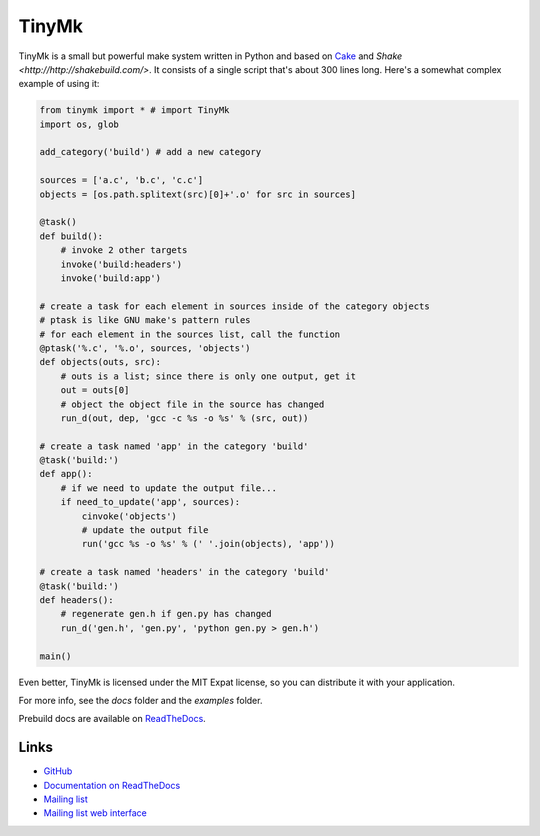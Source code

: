 TinyMk
======

TinyMk is a small but powerful make system written in Python and based on `Cake <http://coffeescript.org/#cake>`_ and `Shake <http://http://shakebuild.com/>`. It consists of a single script that's about 300 lines long. Here's a somewhat complex example of using it:

.. code-block:: python
   
   from tinymk import * # import TinyMk
   import os, glob
   
   add_category('build') # add a new category
   
   sources = ['a.c', 'b.c', 'c.c']
   objects = [os.path.splitext(src)[0]+'.o' for src in sources]
   
   @task()
   def build():
       # invoke 2 other targets
       invoke('build:headers')
       invoke('build:app')
   
   # create a task for each element in sources inside of the category objects
   # ptask is like GNU make's pattern rules
   # for each element in the sources list, call the function
   @ptask('%.c', '%.o', sources, 'objects')
   def objects(outs, src):
       # outs is a list; since there is only one output, get it
       out = outs[0]
       # object the object file in the source has changed
       run_d(out, dep, 'gcc -c %s -o %s' % (src, out))
   
   # create a task named 'app' in the category 'build'
   @task('build:')
   def app():
       # if we need to update the output file...
       if need_to_update('app', sources):
           cinvoke('objects')
           # update the output file
           run('gcc %s -o %s' % (' '.join(objects), 'app'))
   
   # create a task named 'headers' in the category 'build'
   @task('build:')
   def headers():
       # regenerate gen.h if gen.py has changed
       run_d('gen.h', 'gen.py', 'python gen.py > gen.h')
   
   main()

Even better, TinyMk is licensed under the MIT Expat license, so you can distribute it with your application.

For more info, see the `docs` folder and the `examples` folder.

Prebuild docs are available on `ReadTheDocs <https://tinymk.readthedocs.org/en/latest>`_.

Links
*****

- `GitHub <https://github.com/kirbyfan64/tinymk>`_
- `Documentation on ReadTheDocs <tinymk.readthedocs.org>`_
- `Mailing list <tinymk@googlegroups.com>`_
- `Mailing list web interface <https://groups.google.com/forum/#!forum/tinymk>`_
